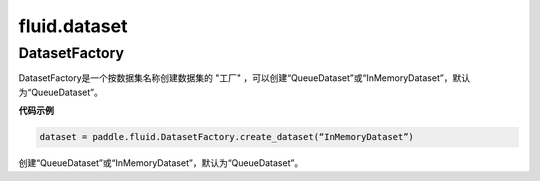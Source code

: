 #################
 fluid.dataset
#################






.. _cn_api_fluid_dataset_DatasetFactory:

DatasetFactory
-------------------------------

.. py:class:: paddle.fluid.dataset.DatasetFactory

DatasetFactory是一个按数据集名称创建数据集的 "工厂" ，可以创建“QueueDataset”或“InMemoryDataset”，默认为“QueueDataset”。

**代码示例**

.. code-block:: python

    dataset = paddle.fluid.DatasetFactory.create_dataset(“InMemoryDataset”)

.. py:method:: create_dataset(datafeed_class='QueueDataset')

创建“QueueDataset”或“InMemoryDataset”，默认为“QueueDataset”。














